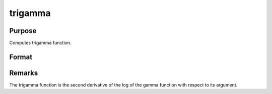 
trigamma
==============================================

Purpose
----------------

Computes trigamma function.

Format
----------------
.. function:: trigamma(x)

    :param x: 
    :type x: MxN matrix or N-dimensional array

    :returns: y (*TODO*), MxN matrix or N-dimensional array, trigamma.



Remarks
-------

The trigamma function is the second derivative of the log of the gamma
function with respect to its argument.

